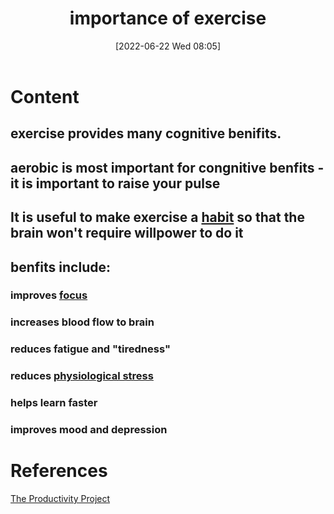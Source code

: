 :PROPERTIES:
:ID:       dac4e3c7-b566-42b4-a55b-90ce38e2f2ad
:END:
#+title: importance of exercise
#+date: [2022-06-22 Wed 08:05]
#+filetags: :Productivity:Exercise:

* Content
** exercise provides many cognitive benifits.
** aerobic is most important for congnitive benfits - it is important to raise your pulse
** It is useful to make exercise a [[id:8e1fbc6a-882e-4783-8194-c1f304dbb4d0][habit]] so that the brain won't require willpower to do it
** benfits include:
*** improves [[id:b2801aee-8a48-4128-8336-79ba9b9100e3][focus]]
*** increases blood flow to brain
*** reduces fatigue and "tiredness"
*** reduces [[id:875c86f3-f4b4-4c08-8f92-4fc8ff11de2c][physiological stress]]
*** helps learn faster
*** improves mood and depression

* References
[[id:524ef454-cf8d-4573-a23c-86a5d8012335][The Productivity Project]]
